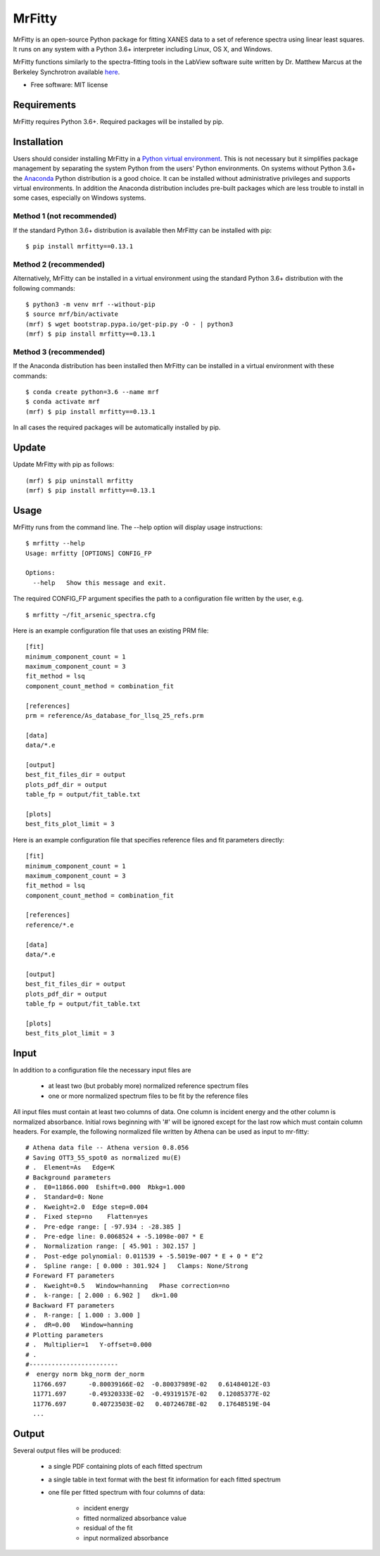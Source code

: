 =======
MrFitty
=======

.. image:: https://travis-ci.org/jklynch/mr-fitty.svg?branch=master
    :target: https://travis-ci.org/jklynch/mr-fitty

MrFitty is an open-source Python package for fitting XANES data to a set of reference spectra using linear least
squares. It runs on any system with a Python 3.6+ interpreter including Linux, OS X, and Windows.

MrFitty functions similarly to the spectra-fitting tools in the LabView software suite written by
Dr. Matthew Marcus at the Berkeley Synchrotron available `here <https://sites.google.com/a/lbl.gov/als-beamline1032/software-download>`_.

* Free software: MIT license

Requirements
============
MrFitty requires Python 3.6+. Required packages will be installed by pip.

Installation
============
Users should consider installing MrFitty in a `Python virtual environment <https://docs.python.org/3.6/library/venv.html>`_.
This is not necessary but it simplifies package management by separating the system Python from the users' Python environments.
On systems without Python 3.6+ the `Anaconda <https://anaconda.org>`_ Python distribution is a good choice. It can be installed without
administrative privileges and supports virtual environments. In addition the Anaconda distribution includes pre-built
packages which are less trouble to install in some cases, especially on Windows systems.

Method 1 (not recommended)
--------------------------
If the standard Python 3.6+ distribution is available then MrFitty can be installed with pip: ::

    $ pip install mrfitty==0.13.1

Method 2 (recommended)
----------------------
Alternatively, MrFitty can be installed in a virtual environment using the standard Python 3.6+ distribution with the following commands: ::

    $ python3 -m venv mrf --without-pip
    $ source mrf/bin/activate
    (mrf) $ wget bootstrap.pypa.io/get-pip.py -O - | python3
    (mrf) $ pip install mrfitty==0.13.1

Method 3 (recommended)
----------------------
If the Anaconda distribution has been installed then MrFitty can be installed in a virtual environment with these commands: ::

    $ conda create python=3.6 --name mrf
    $ conda activate mrf
    (mrf) $ pip install mrfitty==0.13.1

In all cases the required packages will be automatically installed by pip.

Update
======
Update MrFitty with pip as follows: ::

    (mrf) $ pip uninstall mrfitty
    (mrf) $ pip install mrfitty==0.13.1

Usage
=====
MrFitty runs from the command line.  The --help option will display usage instructions: ::

    $ mrfitty --help
    Usage: mrfitty [OPTIONS] CONFIG_FP

    Options:
      --help   Show this message and exit.

The required CONFIG_FP argument specifies the path to a configuration file written by the user, e.g. ::

    $ mrfitty ~/fit_arsenic_spectra.cfg

Here is an example configuration file that uses an existing PRM file: ::

    [fit]
    minimum_component_count = 1
    maximum_component_count = 3
    fit_method = lsq
    component_count_method = combination_fit

    [references]
    prm = reference/As_database_for_llsq_25_refs.prm

    [data]
    data/*.e

    [output]
    best_fit_files_dir = output
    plots_pdf_dir = output
    table_fp = output/fit_table.txt

    [plots]
    best_fits_plot_limit = 3

Here is an example configuration file that specifies reference files and fit parameters directly: ::

    [fit]
    minimum_component_count = 1
    maximum_component_count = 3
    fit_method = lsq
    component_count_method = combination_fit

    [references]
    reference/*.e

    [data]
    data/*.e

    [output]
    best_fit_files_dir = output
    plots_pdf_dir = output
    table_fp = output/fit_table.txt

    [plots]
    best_fits_plot_limit = 3

Input
=====
In addition to a configuration file the necessary input files are

  + at least two (but probably more) normalized reference spectrum files

  + one or more normalized spectrum files to be fit by the reference files

All input files must contain at least two columns of data. One column is
incident energy and the other column is normalized absorbance. Initial rows beginning
with '#' will be ignored except for the last row which must contain column headers.
For example, the following normalized file written by Athena can be used as
input to mr-fitty::
    # Athena data file -- Athena version 0.8.056
    # Saving OTT3_55_spot0 as normalized mu(E)
    # .  Element=As   Edge=K
    # Background parameters
    # .  E0=11866.000  Eshift=0.000  Rbkg=1.000
    # .  Standard=0: None
    # .  Kweight=2.0  Edge step=0.004
    # .  Fixed step=no    Flatten=yes
    # .  Pre-edge range: [ -97.934 : -28.385 ]
    # .  Pre-edge line: 0.0068524 + -5.1098e-007 * E
    # .  Normalization range: [ 45.901 : 302.157 ]
    # .  Post-edge polynomial: 0.011539 + -5.5019e-007 * E + 0 * E^2
    # .  Spline range: [ 0.000 : 301.924 ]   Clamps: None/Strong
    # Foreward FT parameters
    # .  Kweight=0.5   Window=hanning   Phase correction=no
    # .  k-range: [ 2.000 : 6.902 ]   dk=1.00
    # Backward FT parameters
    # .  R-range: [ 1.000 : 3.000 ]
    # .  dR=0.00   Window=hanning
    # Plotting parameters
    # .  Multiplier=1   Y-offset=0.000
    # .
    #------------------------
    #  energy norm bkg_norm der_norm
      11766.697      -0.80039166E-02  -0.80037989E-02   0.61484012E-03
      11771.697      -0.49320333E-02  -0.49319157E-02   0.12085377E-02
      11776.697       0.40723503E-02   0.40724678E-02   0.17648519E-04
      ...

Output
======
Several output files will be produced:

  + a single PDF containing plots of each fitted spectrum
  + a single table in text format with the best fit information for each fitted spectrum
  + one file per fitted spectrum with four columns of data:

     +  incident energy
     +  fitted normalized absorbance value
     +  residual of the fit
     +  input normalized absorbance
